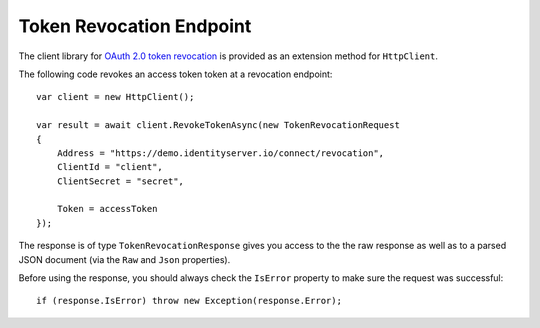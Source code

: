 Token Revocation Endpoint
=========================
The client library for `OAuth 2.0 token revocation <https://tools.ietf.org/html/rfc7009>`_ is provided as an extension method for ``HttpClient``.

The following code revokes an access token token at a revocation endpoint::

    var client = new HttpClient();

    var result = await client.RevokeTokenAsync(new TokenRevocationRequest
    {
        Address = "https://demo.identityserver.io/connect/revocation",
        ClientId = "client",
        ClientSecret = "secret",

        Token = accessToken
    });

The response is of type ``TokenRevocationResponse`` gives you access to the the raw response as well as to a parsed JSON document 
(via the ``Raw`` and ``Json`` properties).

Before using the response, you should always check the ``IsError`` property to make sure the request was successful::

    if (response.IsError) throw new Exception(response.Error);
